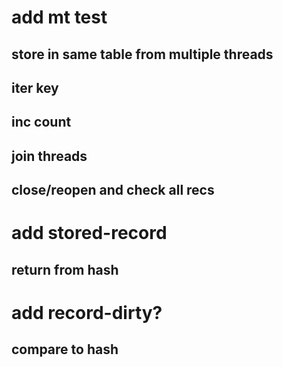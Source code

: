 * add mt test
** store in same table from multiple threads 
** iter key
** inc count
** join threads
** close/reopen and check all recs
* add stored-record
** return from hash
* add record-dirty?
** compare to hash
